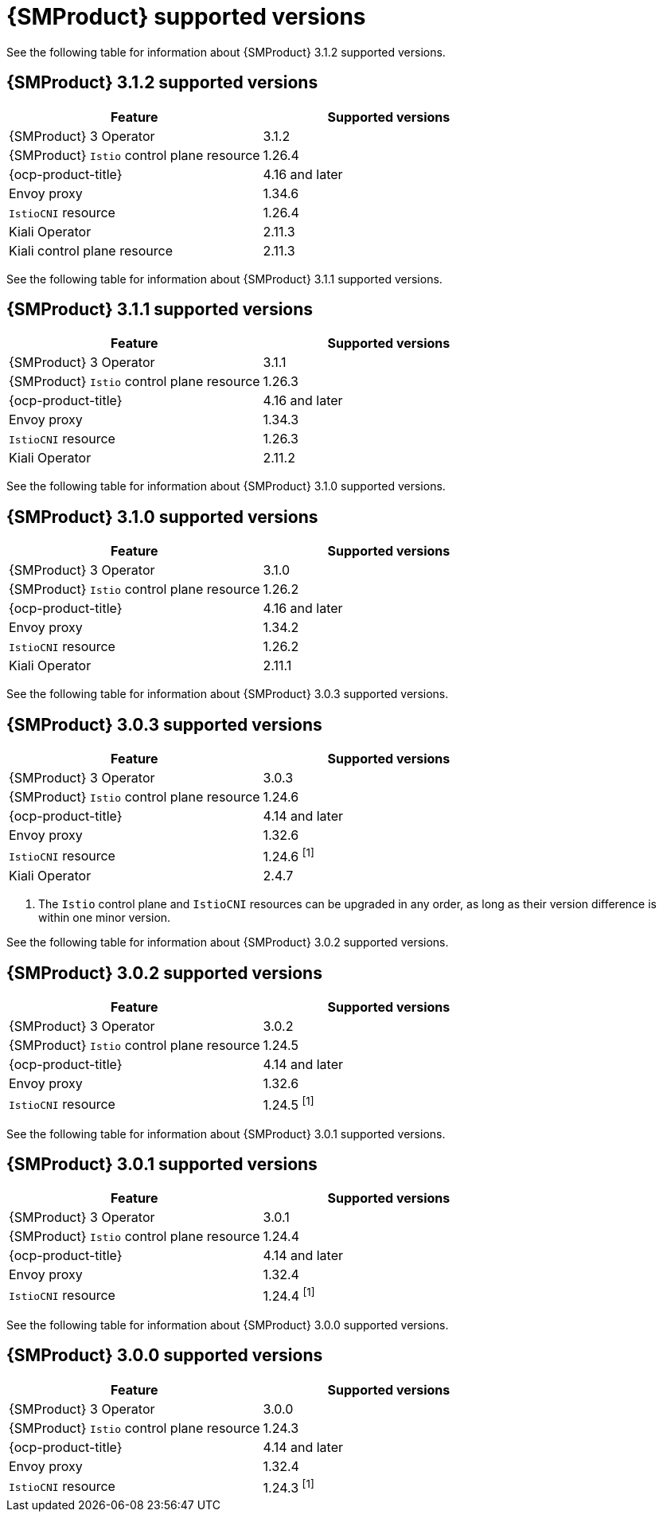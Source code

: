 // Module included in the following assemblies:
//
// * service-mesh-docs-main/ossm-release-notes/ossm-release-notes-version-support-tables.adoc

:_mod-docs-content-type: REFERENCE
[id="ossm-release-notes-supported-versions_{context}"]
= {SMProduct} supported versions

See the following table for information about {SMProduct} 3.1.2 supported versions.

== {SMProduct} 3.1.2 supported versions

[cols="1,1"]
|===
| Feature | Supported versions

|{SMProduct} 3 Operator
|3.1.2

|{SMProduct} `Istio` control plane resource
|1.26.4

|{ocp-product-title}
|4.16 and later

| Envoy proxy
| 1.34.6

| `IstioCNI` resource
| 1.26.4

|Kiali Operator
|2.11.3

|Kiali control plane resource
|2.11.3

|===

See the following table for information about {SMProduct} 3.1.1 supported versions.

== {SMProduct} 3.1.1 supported versions

[cols="1,1"]
|===
| Feature | Supported versions

|{SMProduct} 3 Operator
|3.1.1

|{SMProduct} `Istio` control plane resource
|1.26.3

|{ocp-product-title}
|4.16 and later

| Envoy proxy
| 1.34.3

| `IstioCNI` resource
| 1.26.3

|Kiali Operator
|2.11.2

|===

See the following table for information about {SMProduct} 3.1.0 supported versions.

== {SMProduct} 3.1.0 supported versions

[cols="1,1"]
|===
| Feature | Supported versions

|{SMProduct} 3 Operator
|3.1.0

|{SMProduct} `Istio` control plane resource
|1.26.2

|{ocp-product-title}
|4.16 and later

| Envoy proxy
| 1.34.2

| `IstioCNI` resource
| 1.26.2

|Kiali Operator
|2.11.1

|===

See the following table for information about {SMProduct} 3.0.3 supported versions.

== {SMProduct} 3.0.3 supported versions

[cols="1,1"]
|===
| Feature | Supported versions

|{SMProduct} 3 Operator
|3.0.3

|{SMProduct} `Istio` control plane resource
|1.24.6

|{ocp-product-title}
|4.14 and later

| Envoy proxy
| 1.32.6

| `IstioCNI` resource
| 1.24.6 ^[1]^

|Kiali Operator
|2.4.7

|===

. The `Istio` control plane and `IstioCNI` resources can be upgraded in any order, as long as their version difference is within one minor version.

See the following table for information about {SMProduct} 3.0.2 supported versions.

== {SMProduct} 3.0.2 supported versions

[cols="1,1"]
|===
| Feature | Supported versions

|{SMProduct} 3 Operator
|3.0.2

|{SMProduct} `Istio` control plane resource
|1.24.5

|{ocp-product-title}
|4.14 and later

| Envoy proxy
| 1.32.6

| `IstioCNI` resource
| 1.24.5 ^[1]^
|===

See the following table for information about {SMProduct} 3.0.1 supported versions.

== {SMProduct} 3.0.1 supported versions

[cols="1,1"]
|===
| Feature | Supported versions

|{SMProduct} 3 Operator
|3.0.1

|{SMProduct} `Istio` control plane resource
|1.24.4

|{ocp-product-title}
|4.14 and later

| Envoy proxy
| 1.32.4

| `IstioCNI` resource
| 1.24.4 ^[1]^
|===

See the following table for information about {SMProduct} 3.0.0 supported versions.

== {SMProduct} 3.0.0 supported versions

[cols="1,1"]
|===
| Feature | Supported versions

|{SMProduct} 3 Operator
|3.0.0

|{SMProduct} `Istio` control plane resource
|1.24.3

|{ocp-product-title}
|4.14 and later

| Envoy proxy
| 1.32.4

| `IstioCNI` resource
| 1.24.3 ^[1]^
|===

//note to self for post GA: might be worth having Envoy proxy and IstioCNI attributes.